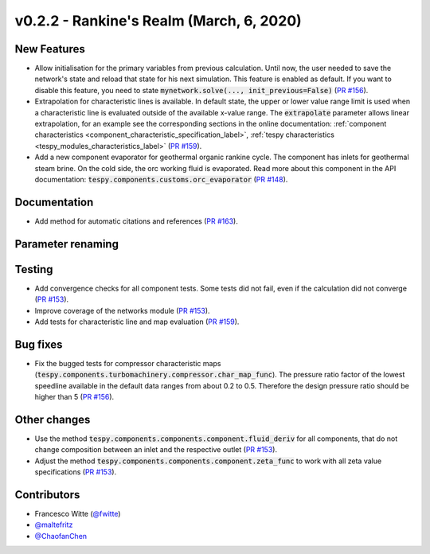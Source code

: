 v0.2.2 - Rankine's Realm (March, 6, 2020)
+++++++++++++++++++++++++++++++++++++++++

New Features
############
- Allow initialisation for the primary variables from previous calculation.
  Until now, the user needed to save the network's state and reload that state
  for his next simulation. This feature is enabled as default. If you want to
  disable this feature, you need to state
  :code:`mynetwork.solve(..., init_previous=False)`
  (`PR #156 <https://github.com/oemof/tespy/pull/156>`_).
- Extrapolation for characteristic lines is available. In default state, the
  upper or lower value range limit is used when a characteristic line is
  evaluated outside of the available x-value range. The :code:`extrapolate`
  parameter allows linear extrapolation, for an example see the corresponding
  sections in the online documentation:
  :ref:`component characteristics <component_characteristic_specification_label>`,
  :ref:`tespy characteristics <tespy_modules_characteristics_label>`
  (`PR #159 <https://github.com/oemof/tespy/pull/159>`_).
- Add a new component evaporator for geothermal organic rankine cycle. The
  component has inlets for geothermal steam brine. On the cold side, the orc
  working fluid is evaporated. Read more about this component in the API
  documentation: :code:`tespy.components.customs.orc_evaporator`
  (`PR #148 <https://github.com/oemof/tespy/pull/148>`_).

Documentation
#############
- Add method for automatic citations and references
  (`PR #163 <https://github.com/oemof/tespy/pull/163>`_).

Parameter renaming
##################

Testing
#######
- Add convergence checks for all component tests. Some tests did not fail, even
  if the calculation did not converge
  (`PR #153 <https://github.com/oemof/tespy/pull/153>`_).
- Improve coverage of the networks module
  (`PR #153 <https://github.com/oemof/tespy/pull/153>`_).
- Add tests for characteristic line and map evaluation
  (`PR #159 <https://github.com/oemof/tespy/pull/159>`_).

Bug fixes
#########
- Fix the bugged tests for compressor characteristic maps
  (:code:`tespy.components.turbomachinery.compressor.char_map_func`). The
  pressure ratio factor of the lowest speedline available in the default data
  ranges from about 0.2 to 0.5. Therefore the design pressure ratio should be
  higher than 5 (`PR #156 <https://github.com/oemof/tespy/pull/156>`_).

Other changes
#############
- Use the method :code:`tespy.components.components.component.fluid_deriv`
  for all components, that do not change composition between an inlet and the
  respective outlet (`PR #153 <https://github.com/oemof/tespy/pull/153>`_).
- Adjust the method :code:`tespy.components.components.component.zeta_func`
  to work with all zeta value specifications
  (`PR #153 <https://github.com/oemof/tespy/pull/153>`_).

Contributors
############
- Francesco Witte (`@fwitte <https://github.com/fwitte>`_)
- `@maltefritz <https://github.com/maltefritz>`_
- `@ChaofanChen <https://github.com/ChaofanChen>`_
